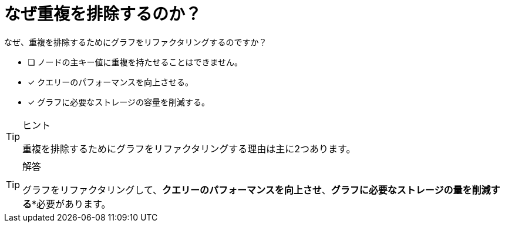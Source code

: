 :id: q1
[#{id}.question]
= なぜ重複を排除するのか？

なぜ、重複を排除するためにグラフをリファクタリングするのですか？

* [ ] ノードの主キー値に重複を持たせることはできません。
* [x] クエリーのパフォーマンスを向上させる。
* [x] グラフに必要なストレージの容量を削減する。
// * [ ] Reduce the number of nodes in the graph.

[TIP,role=hint]
.ヒント
====
重複を排除するためにグラフをリファクタリングする理由は主に2つあります。
====

[TIP,role=solution]
.解答
====
グラフをリファクタリングして、**クエリーのパフォーマンスを向上させ**、*グラフに必要なストレージの量を削減する**必要があります。
====
